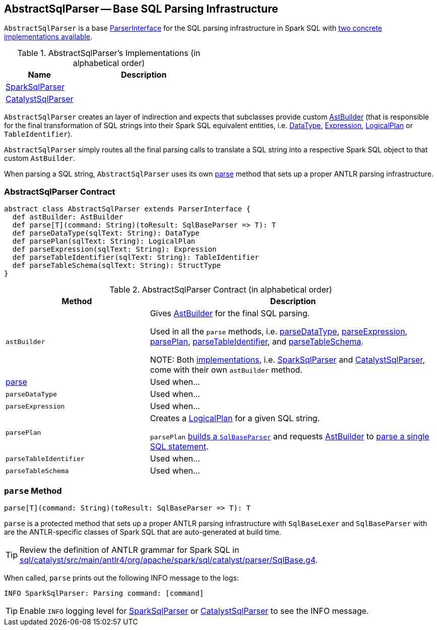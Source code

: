 == [[AbstractSqlParser]] AbstractSqlParser -- Base SQL Parsing Infrastructure

`AbstractSqlParser` is a base <<ParserInterface, ParserInterface>> for the SQL parsing infrastructure in Spark SQL with <<implementations, two concrete implementations available>>.

[[implementations]]
.AbstractSqlParser's Implementations (in alphabetical order)
[width="100%",cols="1,2",options="header"]
|===
| Name
| Description

| link:spark-sql-SparkSqlParser.adoc[SparkSqlParser]
|

| link:spark-sql-CatalystSqlParser.adoc[CatalystSqlParser]
|
|===

`AbstractSqlParser` creates an layer of indirection and expects that subclasses provide custom link:spark-sql-AstBuilder.adoc[AstBuilder] (that is responsible for the final transformation of SQL strings into their Spark SQL equivalent entities, i.e. link:spark-sql-DataType.adoc[DataType], link:spark-sql-catalyst-Expression.adoc[Expression], link:spark-sql-LogicalPlan.adoc[LogicalPlan] or `TableIdentifier`).

`AbstractSqlParser` simply routes all the final parsing calls to translate a SQL string into a respective Spark SQL object to that custom `AstBuilder`.

When parsing a SQL string, `AbstractSqlParser` uses its own <<parse, parse>> method that sets up a proper ANTLR parsing infrastructure.

=== [[contract]] AbstractSqlParser Contract

[source, scala]
----
abstract class AbstractSqlParser extends ParserInterface {
  def astBuilder: AstBuilder
  def parse[T](command: String)(toResult: SqlBaseParser => T): T
  def parseDataType(sqlText: String): DataType
  def parsePlan(sqlText: String): LogicalPlan
  def parseExpression(sqlText: String): Expression
  def parseTableIdentifier(sqlText: String): TableIdentifier
  def parseTableSchema(sqlText: String): StructType
}
----

.AbstractSqlParser Contract (in alphabetical order)
[cols="1,2",options="header",width="100%"]
|===
| Method
| Description

| [[astBuilder]] `astBuilder`
| Gives link:spark-sql-AstBuilder.adoc[AstBuilder] for the final SQL parsing.

Used in all the `parse` methods, i.e. <<parseDataType, parseDataType>>, <<parseExpression, parseExpression>>, <<parsePlan, parsePlan>>, <<parseTableIdentifier, parseTableIdentifier>>, and <<parseTableSchema, parseTableSchema>>.

NOTE: Both <<implementations, implementations>>, i.e. link:spark-sql-SparkSqlParser.adoc[SparkSqlParser] and link:spark-sql-CatalystSqlParser.adoc[CatalystSqlParser], come with their own `astBuilder` method.

| <<parse, parse>>
| Used when...

| [[parseDataType]] `parseDataType`
| Used when...

| [[parseExpression]] `parseExpression`
| Used when...

| [[parsePlan]] `parsePlan`
| Creates a link:spark-sql-LogicalPlan.adoc[LogicalPlan] for a given SQL string.

`parsePlan` <<parse, builds a `SqlBaseParser`>> and requests <<astBuilder, AstBuilder>> to link:spark-sql-AstBuilder.adoc#visitSingleStatement[parse a single SQL statement].

| [[parseTableIdentifier]] `parseTableIdentifier`
| Used when...

| [[parseTableSchema]] `parseTableSchema`
| Used when...
|===

=== [[parse]] `parse` Method

[source, scala]
----
parse[T](command: String)(toResult: SqlBaseParser => T): T
----

`parse` is a protected method that sets up a proper ANTLR parsing infrastructure with `SqlBaseLexer` and `SqlBaseParser` with are the ANTLR-specific classes of Spark SQL that are auto-generated at build time.

TIP: Review the definition of ANTLR grammar for Spark SQL in https://github.com/apache/spark/blob/master/sql/catalyst/src/main/antlr4/org/apache/spark/sql/catalyst/parser/SqlBase.g4[sql/catalyst/src/main/antlr4/org/apache/spark/sql/catalyst/parser/SqlBase.g4].

When called, `parse` prints out the following INFO message to the logs:

```
INFO SparkSqlParser: Parsing command: [command]
```

TIP: Enable `INFO` logging level for link:spark-sql-SparkSqlParser.adoc[SparkSqlParser] or link:spark-sql-CatalystSqlParser.adoc[CatalystSqlParser] to see the INFO message.
